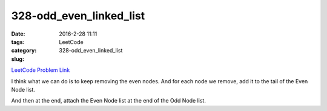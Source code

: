 328-odd_even_linked_list
########################

:date: 2016-2-28 11:11
:tags:
:category: LeetCode
:slug: 328-odd_even_linked_list

`LeetCode Problem Link <https://leetcode.com/problems/odd-even-linked-list/>`_

I think what we can do is to keep removing the even nodes. And for each node we remove, add it
to the tail of the Even Node list.

And then at the end, attach the Even Node list at the end of the Odd Node list.


